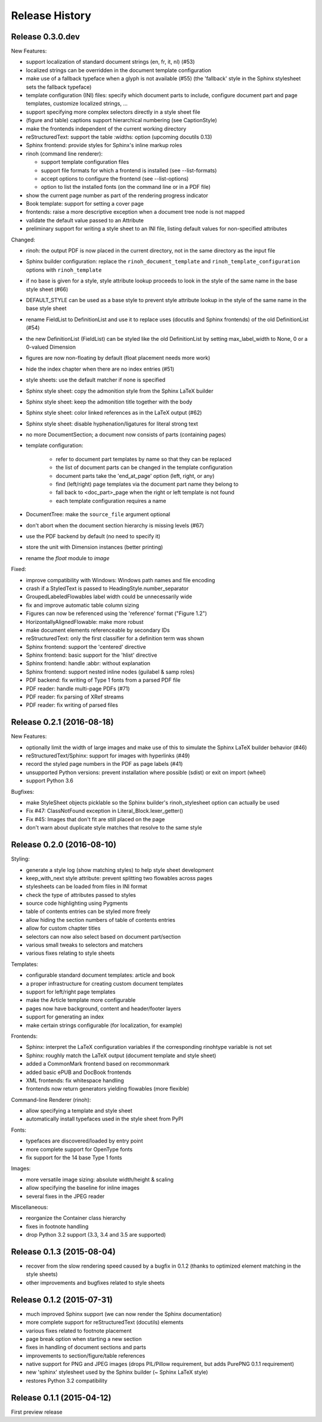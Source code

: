 Release History
---------------

Release 0.3.0.dev
~~~~~~~~~~~~~~~~~

New Features:

* support localization of standard document strings (en, fr, it, nl) (#53)
* localized strings can be overridden in the document template configuration
* make use of a fallback typeface when a glyph is not available (#55)
  (the 'fallback' style in the Sphinx stylesheet sets the fallback typeface)
* template configuration (INI) files: specify which document parts to include,
  configure document part and page templates, customize localized strings, ...
* support specifying more complex selectors directly in a style sheet file
* (figure and table) captions support hierarchical numbering (see CaptionStyle)
* make the frontends independent of the current working directory
* reStructuredText: support the table :widths: option (upcoming docutils 0.13)
* Sphinx frontend: provide styles for Sphinx's inline markup roles
* rinoh (command line renderer):

  - support template configuration files
  - support file formats for which a frontend is installed (see --list-formats)
  - accept options to configure the frontend (see --list-options)
  - option to list the installed fonts (on the command line or in a PDF file)

* show the current page number as part of the rendering progress indicator
* Book template: support for setting a cover page
* frontends: raise a more descriptive exception when a document tree node is
  not mapped
* validate the default value passed to an Attribute
* preliminary support for writing a style sheet to an INI file, listing default
  values for non-specified attributes

Changed:

* rinoh: the output PDF is now placed in the current directory, not in the same
  directory as the input file
* Sphinx builder configuration: replace the ``rinoh_document_template`` and
  ``rinoh_template_configuration`` options with ``rinoh_template``
* if no base is given for a style, style attribute lookup proceeds to look in
  the style of the same name in the base style sheet (#66)
* DEFAULT_STYLE can be used as a base style to prevent style attribute lookup
  in the style of the same name in the base style sheet
* rename FieldList to DefinitionList and use it to replace uses (docutils and
  Sphinx frontends) of the old DefinitionList (#54)
* the new DefinitionList (FieldList) can be styled like the old DefinitionList
  by setting max_label_width to None, 0 or a 0-valued Dimension
* figures are now non-floating by default (float placement needs more work)
* hide the index chapter when there are no index entries (#51)
* style sheets: use the default matcher if none is specified
* Sphinx style sheet: copy the admonition style from the Sphinx LaTeX builder
* Sphinx style sheet: keep the admonition title together with the body
* Sphinx style sheet: color linked references as in the LaTeX output (#62)
* Sphinx style sheet: disable hyphenation/ligatures for literal strong text
* no more DocumentSection; a document now consists of parts (containing pages)
* template configuration:

   - refer to document part templates by name so that they can be replaced
   - the list of document parts can be changed in the template configuration
   - document parts take the 'end_at_page' option (left, right, or any)
   - find (left/right) page templates via the document part name they belong to
   - fall back to <doc_part>_page when the right or left template is not found
   - each template configuration requires a name

* DocumentTree: make the ``source_file`` argument optional
* don't abort when the document section hierarchy is missing levels (#67)
* use the PDF backend by default (no need to specify it)
* store the unit with Dimension instances (better printing)
* rename the `float` module to `image`

Fixed:

* improve compatibility with Windows: Windows path names and file encoding
* crash if a StyledText is passed to HeadingStyle.number_separator
* GroupedLabeledFlowables label width could be unnecessarily wide
* fix and improve automatic table column sizing
* Figures can now be referenced using the 'reference' format ("Figure 1.2")
* HorizontallyAlignedFlowable: make more robust
* make document elements referenceable by secondary IDs
* reStructuredText: only the first classifier for a definition term was shown
* Sphinx frontend: support the 'centered' directive
* Sphinx frontend: basic support for the 'hlist' directive
* Sphinx frontend: handle :abbr: without explanation
* Sphinx frontend: support nested inline nodes (guilabel & samp roles)
* PDF backend: fix writing of Type 1 fonts from a parsed PDF file
* PDF reader: handle multi-page PDFs (#71)
* PDF reader: fix parsing of XRef streams
* PDF reader: fix writing of parsed files


Release 0.2.1 (2016-08-18)
~~~~~~~~~~~~~~~~~~~~~~~~~~

New Features:

* optionally limit the width of large images and make use of this to simulate
  the Sphinx LaTeX builder behavior (#46)
* reStructuredText/Sphinx: support for images with hyperlinks (#49)
* record the styled page numbers in the PDF as page labels (#41)
* unsupported Python versions: prevent installation where possible (sdist)
  or exit on import (wheel)
* support Python 3.6

Bugfixes:

* make StyleSheet objects picklable so the Sphinx builder's rinoh_stylesheet
  option can actually be used
* Fix #47: ClassNotFound exception in Literal_Block.lexer_getter()
* Fix #45: Images that don't fit are still placed on the page
* don't warn about duplicate style matches that resolve to the same style


Release 0.2.0 (2016-08-10)
~~~~~~~~~~~~~~~~~~~~~~~~~~

Styling:

* generate a style log (show matching styles) to help style sheet development
* keep_with_next style attribute: prevent splitting two flowables across pages
* stylesheets can be loaded from files in INI format
* check the type of attributes passed to styles
* source code highlighting using Pygments
* table of contents entries can be styled more freely
* allow hiding the section numbers of table of contents entries
* allow for custom chapter titles
* selectors can now also select based on document part/section
* various small tweaks to selectors and matchers
* various fixes relating to style sheets

Templates:

* configurable standard document templates: article and book
* a proper infrastructure for creating custom document templates
* support for left/right page templates
* make the Article template more configurable
* pages now have background, content and header/footer layers
* support for generating an index
* make certain strings configurable (for localization, for example)

Frontends:

* Sphinx: interpret the LaTeX configuration variables if the corresponding
  rinohtype variable is not set
* Sphinx: roughly match the LaTeX output (document template and style sheet)
* added a CommonMark frontend based on recommonmark
* added basic ePUB and DocBook frontends
* XML frontends: fix whitespace handling
* frontends now return generators yielding flowables (more flexible)

Command-line Renderer (rinoh):

* allow specifying a template and style sheet
* automatically install typefaces used in the style sheet from PyPI

Fonts:

* typefaces are discovered/loaded by entry point
* more complete support for OpenType fonts
* fix support for the 14 base Type 1 fonts

Images:

* more versatile image sizing: absolute width/height & scaling
* allow specifying the baseline for inline images
* several fixes in the JPEG reader

Miscellaneous:

* reorganize the Container class hierarchy
* fixes in footnote handling
* drop Python 3.2 support (3.3, 3.4 and 3.5 are supported)


Release 0.1.3 (2015-08-04)
~~~~~~~~~~~~~~~~~~~~~~~~~~

* recover from the slow rendering speed caused by a bugfix in 0.1.2
  (thanks to optimized element matching in the style sheets)
* other improvements and bugfixes related to style sheets


Release 0.1.2 (2015-07-31)
~~~~~~~~~~~~~~~~~~~~~~~~~~

* much improved Sphinx support (we can now render the Sphinx documentation)
* more complete support for reStructuredText (docutils) elements
* various fixes related to footnote placement
* page break option when starting a new section
* fixes in handling of document sections and parts
* improvements to section/figure/table references
* native support for PNG and JPEG images
  (drops PIL/Pillow requirement, but adds PurePNG 0.1.1 requirement)
* new 'sphinx' stylesheet used by the Sphinx builder (~ Sphinx LaTeX style)
* restores Python 3.2 compatibility


Release 0.1.1 (2015-04-12)
~~~~~~~~~~~~~~~~~~~~~~~~~~

First preview release
